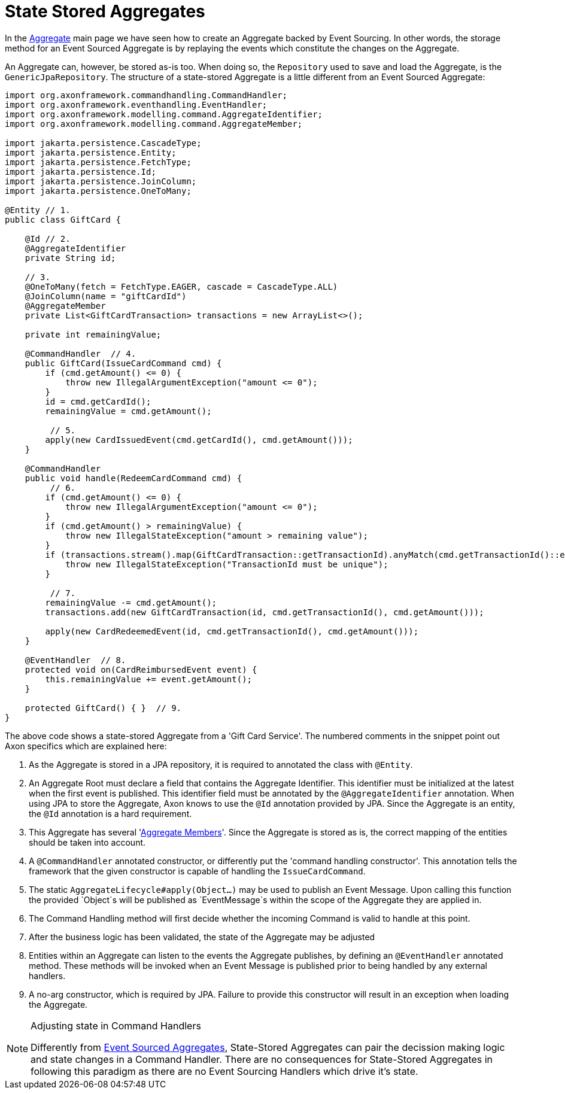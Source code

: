 = State Stored Aggregates

In the xref:modeling/aggregate.adoc[Aggregate] main page we have seen how to create an Aggregate backed by Event Sourcing.
In other words, the storage method for an Event Sourced Aggregate is by replaying the events which constitute the changes on the Aggregate.

An Aggregate can, however, be stored as-is too.
When doing so, the `Repository` used to save and load the Aggregate, is the `GenericJpaRepository`.
The structure of a state-stored Aggregate is a little different from an Event Sourced Aggregate:

[source,java]
----
import org.axonframework.commandhandling.CommandHandler;
import org.axonframework.eventhandling.EventHandler;
import org.axonframework.modelling.command.AggregateIdentifier;
import org.axonframework.modelling.command.AggregateMember;

import jakarta.persistence.CascadeType;
import jakarta.persistence.Entity;
import jakarta.persistence.FetchType;
import jakarta.persistence.Id;
import jakarta.persistence.JoinColumn;
import jakarta.persistence.OneToMany;

@Entity // 1.
public class GiftCard {

    @Id // 2.
    @AggregateIdentifier
    private String id;

    // 3.
    @OneToMany(fetch = FetchType.EAGER, cascade = CascadeType.ALL)
    @JoinColumn(name = "giftCardId")
    @AggregateMember
    private List<GiftCardTransaction> transactions = new ArrayList<>();

    private int remainingValue;

    @CommandHandler  // 4.
    public GiftCard(IssueCardCommand cmd) {
        if (cmd.getAmount() <= 0) {
            throw new IllegalArgumentException("amount <= 0");
        }
        id = cmd.getCardId();
        remainingValue = cmd.getAmount();

         // 5.
        apply(new CardIssuedEvent(cmd.getCardId(), cmd.getAmount()));
    }

    @CommandHandler
    public void handle(RedeemCardCommand cmd) {
         // 6.
        if (cmd.getAmount() <= 0) {
            throw new IllegalArgumentException("amount <= 0");
        }
        if (cmd.getAmount() > remainingValue) {
            throw new IllegalStateException("amount > remaining value");
        }
        if (transactions.stream().map(GiftCardTransaction::getTransactionId).anyMatch(cmd.getTransactionId()::equals)) {
            throw new IllegalStateException("TransactionId must be unique");
        }

         // 7.
        remainingValue -= cmd.getAmount();
        transactions.add(new GiftCardTransaction(id, cmd.getTransactionId(), cmd.getAmount()));

        apply(new CardRedeemedEvent(id, cmd.getTransactionId(), cmd.getAmount()));
    }

    @EventHandler  // 8.
    protected void on(CardReimbursedEvent event) {
        this.remainingValue += event.getAmount();
    }

    protected GiftCard() { }  // 9.
}
----

The above code shows a state-stored Aggregate from a 'Gift Card Service'.
The numbered comments in the snippet point out Axon specifics which are explained here:

. As the Aggregate is stored in a JPA repository, it is required to annotated the class with `@Entity`.
. An Aggregate Root must declare a field that contains the Aggregate Identifier.
This identifier must be initialized at the latest when the first event is published.
This identifier field must be annotated by the `@AggregateIdentifier` annotation.
When using JPA to store the Aggregate, Axon knows to use the `@Id` annotation provided by JPA.
Since the Aggregate is an entity, the `@Id` annotation is a hard requirement.

. This Aggregate has several 'xref:modeling/multi-entity-aggregates.adoc[Aggregate Members]'.
Since the Aggregate is stored as is, the correct mapping of the entities should be taken into account.

. A `@CommandHandler` annotated constructor, or differently put the 'command handling constructor'.
This annotation tells the framework that the given constructor is capable of handling the `IssueCardCommand`.

. The static `AggregateLifecycle#apply(Object...)` may be used to publish an Event Message.
Upon calling this function the provided `Object`s will be published as `EventMessage`s within the scope of the Aggregate they are applied in.

. The Command Handling method will first decide whether the incoming Command is valid to handle at this point.
. After the business logic has been validated, the state of the Aggregate may be adjusted
. Entities within an Aggregate can listen to the events the Aggregate publishes, by defining an `@EventHandler` annotated method.
These methods will be invoked when an Event Message is published prior to being handled by any external handlers.

. A no-arg constructor, which is required by JPA.
Failure to provide this constructor will result in an exception when loading the Aggregate.

[NOTE]
.Adjusting state in Command Handlers
====
Differently from xref:modeling/aggregate.adoc[Event Sourced Aggregates], State-Stored Aggregates can pair the decission making logic and state changes in a Command Handler.
There are no consequences for State-Stored Aggregates in following this paradigm as there are no Event Sourcing Handlers which drive it's state.
====